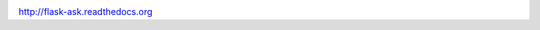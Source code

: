 
.. image:: http://i.imgur.com/Tajkmdi.png
   :target: https://www.youtube.com/watch?v=eC2zi4WIFX0


http://flask-ask.readthedocs.org
